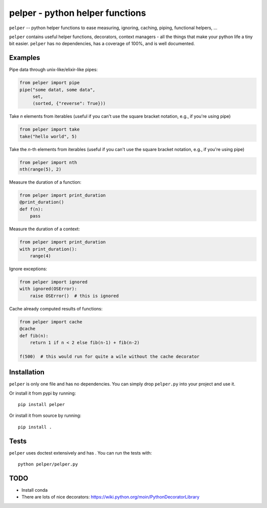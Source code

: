 ################################
pelper - python helper functions
################################

|build_status| |coveralls| |docs|

``pelper`` -- python helper functions to ease measuring, ignoring, caching,
piping, functional helpers, ...

``pelper`` contains useful helper functions, decorators, context managers
- all the things that make your python life a tiny bit easier.
``pelper`` has no dependencies,
has a coverage of 100%,
and is well documented.


Examples
========

Pipe data through unix-like/elixir-like pipes:

.. code:: python

    from pelper import pipe
    pipe("some datat, some data",
         set,
         (sorted, {"reverse": True}))


Take `n` elements from iterables (useful if you can't use the square bracket
notation, e.g., if you're using pipe)

.. code:: python

    from pelper import take
    take("hello world", 5)


Take the `n`-th elements from iterables (useful if you can't use the square
bracket notation, e.g., if you're using pipe)

.. code:: python

    from pelper import nth
    nth(range(5), 2)


Measure the duration of a function:

.. code:: python

    from pelper import print_duration
    @print_duration()
    def f(n):
        pass


Measure the duration of a context:

.. code:: python

    from pelper import print_duration
    with print_duration():
        range(4)


Ignore exceptions:

.. code:: python

    from pelper import ignored
    with ignored(OSError):
        raise OSError()  # this is ignored


Cache already computed results of functions:

.. code:: python

    from pelper import cache
    @cache
    def fib(n):
        return 1 if n < 2 else fib(n-1) + fib(n-2)

    f(500)  # this would run for quite a wile without the cache decorator


Installation
============

``pelper`` is only one file and has no dependencies.
You can simply drop ``pelper.py`` into your project and use it.

Or install it from pypi by running::

    pip install pelper

Or install it from source by running::

    pip install .


Tests
=====

``pelper`` uses doctest extensively and has |coveralls|.
You can run the tests with::

    python pelper/pelper.py


TODO
====

- Install conda
- There are lots of nice decorators: https://wiki.python.org/moin/PythonDecoratorLibrary


.. ============================================================================
.. Links

.. |build_status| image:: https://travis-ci.org/sotte/pelper.svg?branch=master
    :alt: build status
    :target: https://travis-ci.org/sotte/pelper

.. |coveralls| image:: https://coveralls.io/repos/sotte/pelper/badge.svg?branch=master
    :alt: coverage
    :target: https://coveralls.io/r/sotte/pelper?branch=master

.. |docs| image:: https://readthedocs.org/projects/pelper/badge/?version=latest
    :alt: read the docs
    :target: http://pelper.readthedocs.org/en/latest/
